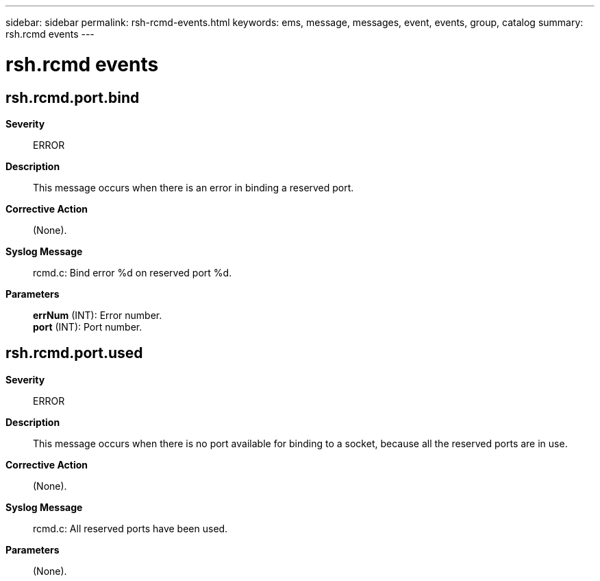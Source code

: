 ---
sidebar: sidebar
permalink: rsh-rcmd-events.html
keywords: ems, message, messages, event, events, group, catalog
summary: rsh.rcmd events
---

= rsh.rcmd events
:toclevels: 1
:hardbreaks:
:nofooter:
:icons: font
:linkattrs:
:imagesdir: ./media/

== rsh.rcmd.port.bind
*Severity*::
ERROR
*Description*::
This message occurs when there is an error in binding a reserved port.
*Corrective Action*::
(None).
*Syslog Message*::
rcmd.c: Bind error %d on reserved port %d.
*Parameters*::
*errNum* (INT): Error number.
*port* (INT): Port number.

== rsh.rcmd.port.used
*Severity*::
ERROR
*Description*::
This message occurs when there is no port available for binding to a socket, because all the reserved ports are in use.
*Corrective Action*::
(None).
*Syslog Message*::
rcmd.c: All reserved ports have been used.
*Parameters*::
(None).
